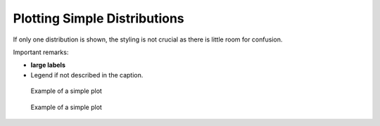 Plotting Simple Distributions
=============================


If only one distribution is shown, the styling is not crucial as there
is little room for confusion.

Important remarks:

*  **large labels**
* Legend if not described in the caption.

.. figure:: img/1_simple.png
   :alt: Title

   Example of a simple plot


.. figure:: img/1_simple2.png
   :alt: Title

   Example of a simple plot
